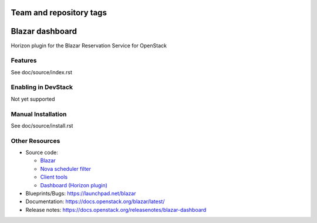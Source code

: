 ========================
Team and repository tags
========================

.. image:: https://governance.openstack.org/tc/badges/blazar-dashboard.svg
    :target: https://governance.openstack.org/tc/reference/tags/index.html

.. Change things from this point on

================
Blazar dashboard
================

Horizon plugin for the Blazar Reservation Service for OpenStack

Features
--------

See doc/source/index.rst

Enabling in DevStack
--------------------

Not yet supported

Manual Installation
-------------------

See doc/source/install.rst

Other Resources
---------------

* Source code:

  * `Blazar <https://opendev.org/openstack/blazar>`__
  * `Nova scheduler filter <https://opendev.org/openstack/blazar-nova>`__
  * `Client tools <https://opendev.org/openstack/python-blazarclient>`__
  * `Dashboard (Horizon plugin) <https://opendev.org/openstack/blazar-dashboard>`__

* Blueprints/Bugs: https://launchpad.net/blazar
* Documentation: https://docs.openstack.org/blazar/latest/
* Release notes: https://docs.openstack.org/releasenotes/blazar-dashboard




